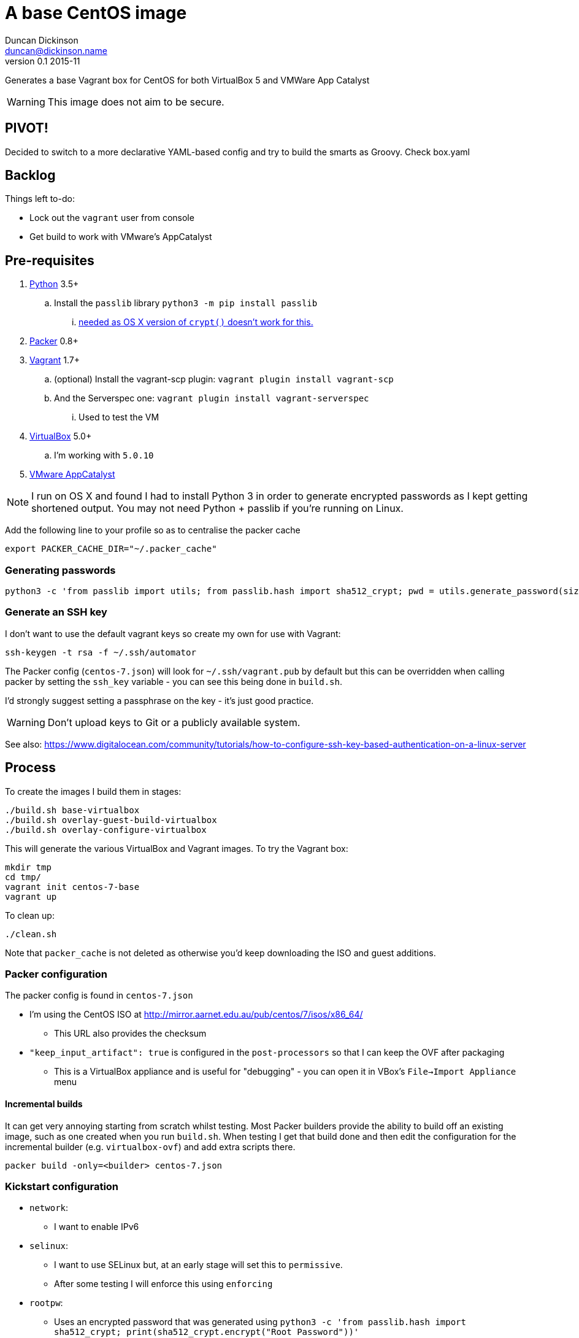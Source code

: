 = A base CentOS image
Duncan Dickinson <duncan@dickinson.name>
v0.1 2015-11
:keywords: packer, vagrant, virtualbox, appcatalyst, centos, kickstart

Generates a base Vagrant box for CentOS for both VirtualBox 5 and VMWare App Catalyst

WARNING: This image does not aim to be secure.


== PIVOT!

Decided to switch to a more declarative YAML-based config and try to build the smarts as Groovy. Check box.yaml

== Backlog

Things left to-do:

* Lock out the `vagrant` user from console
* Get build to work with VMware's AppCatalyst

== Pre-requisites

. https://www.python.org/downloads/[Python] 3.5+
.. Install the `passlib` library `python3 -m pip install passlib`
... http://stackoverflow.com/questions/25079290/crypt-does-not-work-in-osx-returns-wrong-value[needed as OS X version of `crypt()` doesn't work for this.]
. https://www.packer.io[Packer] 0.8+
. https://www.vagrantup.com[Vagrant] 1.7+
.. (optional) Install the vagrant-scp plugin: `vagrant plugin install vagrant-scp`
.. And the Serverspec one: `vagrant plugin install vagrant-serverspec`
... Used to test the VM
. https://www.virtualbox.org/[VirtualBox] 5.0+
.. I'm working with `5.0.10`
. https://www.vmware.com/cloudnative/appcatalyst-download[VMware AppCatalyst]

NOTE: I run on OS X and found I had to install Python 3 in order to generate encrypted passwords as I kept getting shortened output. You may not need Python + passlib if you're running on Linux.

Add the following line to your profile so as to centralise the packer cache

    export PACKER_CACHE_DIR="~/.packer_cache"

=== Generating passwords

    python3 -c 'from passlib import utils; from passlib.hash import sha512_crypt; pwd = utils.generate_password(size=42);print(pwd);print(sha512_crypt.encrypt(pwd))'

=== Generate an SSH key

I don't want to use the default vagrant keys so create my own for use with Vagrant:

    ssh-keygen -t rsa -f ~/.ssh/automator

The Packer config (`centos-7.json`) will look for `~/.ssh/vagrant.pub` by default but this can be overridden when calling
packer by setting the `ssh_key` variable - you can see this being done in `build.sh`.

I'd strongly suggest setting a passphrase on the key - it's just good practice.

WARNING: Don't upload keys to Git or a publicly available system.

See also: https://www.digitalocean.com/community/tutorials/how-to-configure-ssh-key-based-authentication-on-a-linux-server

== Process

To create the images I build them in stages:

    ./build.sh base-virtualbox
    ./build.sh overlay-guest-build-virtualbox
    ./build.sh overlay-configure-virtualbox

This will generate the various VirtualBox and Vagrant images. To try the Vagrant box:

    mkdir tmp
    cd tmp/
    vagrant init centos-7-base
    vagrant up

To clean up:

    ./clean.sh

Note that `packer_cache` is not deleted as otherwise you'd keep downloading the ISO and guest additions.

=== Packer configuration
The packer config is found in `centos-7.json`

* I'm using the CentOS ISO at http://mirror.aarnet.edu.au/pub/centos/7/isos/x86_64/
** This URL also provides the checksum
* `"keep_input_artifact": true` is configured in the `post-processors` so that I can keep the OVF after packaging
** This is a VirtualBox appliance and is useful for "debugging" - you can open it in VBox's `File->Import Appliance` menu

==== Incremental builds

It can get very annoying starting from scratch whilst testing. Most Packer builders provide the ability to build off
an existing image, such as one created when you run `build.sh`. When testing I get that build done and then edit the
configuration for the incremental builder (e.g. `virtualbox-ovf`) and add extra scripts there.

    packer build -only=<builder> centos-7.json

=== Kickstart configuration

* `network`:
** I want to enable IPv6
* `selinux`:
** I want to use SELinux but, at an early stage will set this to `permissive`.
** After some testing I will enforce this using `enforcing`
* `rootpw`:
** Uses an encrypted password that was generated using `python3 -c 'from passlib.hash import sha512_crypt; print(sha512_crypt.encrypt("Root Password"))'`
** This could be changed to be secured to a corporate root password
* `user`:
** The vagrant user is created by Kickstart.
** Uses an encrypted password that was generated using `python3 -c 'from passlib.hash import sha512_crypt; print(sha512_crypt.encrypt("vagrant"))'`

See: https://access.redhat.com/documentation/en-US/Red_Hat_Enterprise_Linux/7/html/Installation_Guide/chap-kickstart-installations.html

NOTE: The `$6` in the encrypted password indicates that it's SHA512

In terms of baseline packages I really want this to be as minimal as possible. Checking out the http://mirror.aarnet.edu.au/pub/centos/7/os/x86_64/repodata/0e6e90965f55146ba5025ea450f822d1bb0267d0299ef64dd4365825e6bad995-c7-x86_64-comps.xml.gz[comps.xml] for the distro reveals the various environments available. I went with `@base` for minimalism but this isn't needed - it's always used.

=== SSHD

See `uploads/etc/ssh/sshd_config`

See: http://www.openbsd.org/cgi-bin/man.cgi/OpenBSD-current/man5/sshd_config.5?query=sshd_config&sec=5

=== sudoers

See `uploads/etc/sudoers`

See: http://www.sudo.ws/man/1.8.13/sudoers.man.html

=== SCAP

I'll use the general purpose RHEL 7 profile: http://static.open-scap.org/ssg-guides/ssg-rhel7-guide-index.html

To check out an installed guide, use

    mkdir results

    sudo oscap oval eval --results results/scan-oval-results.xml ssg-centos7-cpe-oval.xml
    oscap oval generate report results/scan-oval-results.xml > results/ssg-scan-oval-report.html

    sudo oscap xccdf eval --profile xccdf_org.ssgproject.content_profile_rht-ccp --results results/scan-xccdf-results.xml ssg-centos7-xccdf.xml
    oscap xccdf generate report results/scan-xccdf-results.xml > results/scan-xccdf-report.html

To copy the files to your host system (run in a terminal on your host):

    vagrant scp default:/home/vagrant/results/scan-xccdf-report.html ./
    vagrant scp default:/home/vagrant/results/ssg-scan-oval-report.html ./

== Knowledge-base

* The `packer build` fails with `centos7 error : sudo: sorry, you must have a tty to run sudo`
** Solution 1: Use `"ssh_pty": "true"` in `centos-7.json`
*** Used for packer builds
*** Ref: https://github.com/mitchellh/packer/issues/1804
*** Ref: https://www.packer.io/docs/templates/communicator.html#ssh_pty
** Solution 2: Drop `requiretty` in `sudoers`
*** Configured during packer builds so that vagrant users don't see the problem or need to enable pty
* The `packer build` takes too long and times out
** Don't try to `yum update` in the kickstart `%post` section - leave that to provisioning

== References

* https://access.redhat.com/documentation/en-US/Red_Hat_Enterprise_Linux/7/html/Installation_Guide/chap-kickstart-installations.html[Red Hat 7 Kickstart guide]
* http://digitalsandwich.com/packer-built-centos-vagrant-base-box-automated-build/[Packer Built CentOS Vagrant Base Box – Automated Build]
* https://github.com/boxcutter/centos
